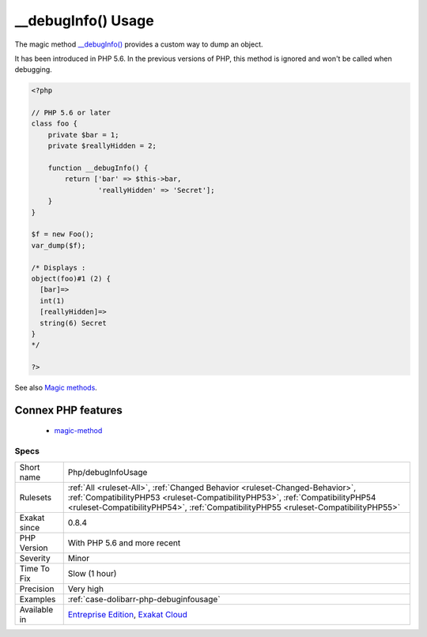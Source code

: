 .. _php-debuginfousage:


.. _\_\_debuginfo()-usage:

__debugInfo() Usage
+++++++++++++++++++


.. meta::

	:description:

		__debugInfo() Usage: The magic method __debugInfo() provides a custom way to dump an object.

	:twitter:card: summary_large_image

	:twitter:site: @exakat

	:twitter:title: __debugInfo() Usage

	:twitter:description: __debugInfo() Usage: The magic method __debugInfo() provides a custom way to dump an object

	:twitter:creator: @exakat

	:twitter:image:src: https://www.exakat.io/wp-content/uploads/2020/06/logo-exakat.png

	:og:image: https://www.exakat.io/wp-content/uploads/2020/06/logo-exakat.png

	:og:title: __debugInfo() Usage

	:og:type: article

	:og:description: The magic method __debugInfo() provides a custom way to dump an object

	:og:url: https://exakat.readthedocs.io/en/latest/Reference/Rules/__debugInfo() Usage.html

	:og:locale: en


.. raw:: html


	<script type="application/ld+json">{"@context":"https:\/\/schema.org","@graph":[{"@type":"WebPage","@id":"https:\/\/php-tips.readthedocs.io\/en\/latest\/Reference\/Rules\/Php\/debugInfoUsage.html","url":"https:\/\/php-tips.readthedocs.io\/en\/latest\/Reference\/Rules\/Php\/debugInfoUsage.html","name":"__debugInfo() Usage","isPartOf":{"@id":"https:\/\/www.exakat.io\/"},"datePublished":"Fri, 10 Jan 2025 09:46:18 +0000","dateModified":"Fri, 10 Jan 2025 09:46:18 +0000","description":"The magic method __debugInfo() provides a custom way to dump an object","inLanguage":"en-US","potentialAction":[{"@type":"ReadAction","target":["https:\/\/exakat.readthedocs.io\/en\/latest\/__debugInfo() Usage.html"]}]},{"@type":"WebSite","@id":"https:\/\/www.exakat.io\/","url":"https:\/\/www.exakat.io\/","name":"Exakat","description":"Smart PHP static analysis","inLanguage":"en-US"}]}</script>

The magic method `__debugInfo() <https://www.php.net/manual/en/language.oop5.magic.php>`_ provides a custom way to dump an object. 

It has been introduced in PHP 5.6. In the previous versions of PHP, this method is ignored and won't be called when debugging.

.. code-block:: php
   
   <?php
   
   // PHP 5.6 or later
   class foo {
       private $bar = 1;
       private $reallyHidden = 2;
       
       function __debugInfo() {
           return ['bar' => $this->bar,
                   'reallyHidden' => 'Secret'];
       }
   }
   
   $f = new Foo();
   var_dump($f);
   
   /* Displays : 
   object(foo)#1 (2) {
     [bar]=>
     int(1)
     [reallyHidden]=>
     string(6) Secret
   }
   */
   
   ?>

See also `Magic methods <https://www.php.net/manual/en/language.oop5.magic.php>`_.

Connex PHP features
-------------------

  + `magic-method <https://php-dictionary.readthedocs.io/en/latest/dictionary/magic-method.ini.html>`_


Specs
_____

+--------------+------------------------------------------------------------------------------------------------------------------------------------------------------------------------------------------------------------------------------------------------------+
| Short name   | Php/debugInfoUsage                                                                                                                                                                                                                                   |
+--------------+------------------------------------------------------------------------------------------------------------------------------------------------------------------------------------------------------------------------------------------------------+
| Rulesets     | :ref:`All <ruleset-All>`, :ref:`Changed Behavior <ruleset-Changed-Behavior>`, :ref:`CompatibilityPHP53 <ruleset-CompatibilityPHP53>`, :ref:`CompatibilityPHP54 <ruleset-CompatibilityPHP54>`, :ref:`CompatibilityPHP55 <ruleset-CompatibilityPHP55>` |
+--------------+------------------------------------------------------------------------------------------------------------------------------------------------------------------------------------------------------------------------------------------------------+
| Exakat since | 0.8.4                                                                                                                                                                                                                                                |
+--------------+------------------------------------------------------------------------------------------------------------------------------------------------------------------------------------------------------------------------------------------------------+
| PHP Version  | With PHP 5.6 and more recent                                                                                                                                                                                                                         |
+--------------+------------------------------------------------------------------------------------------------------------------------------------------------------------------------------------------------------------------------------------------------------+
| Severity     | Minor                                                                                                                                                                                                                                                |
+--------------+------------------------------------------------------------------------------------------------------------------------------------------------------------------------------------------------------------------------------------------------------+
| Time To Fix  | Slow (1 hour)                                                                                                                                                                                                                                        |
+--------------+------------------------------------------------------------------------------------------------------------------------------------------------------------------------------------------------------------------------------------------------------+
| Precision    | Very high                                                                                                                                                                                                                                            |
+--------------+------------------------------------------------------------------------------------------------------------------------------------------------------------------------------------------------------------------------------------------------------+
| Examples     | :ref:`case-dolibarr-php-debuginfousage`                                                                                                                                                                                                              |
+--------------+------------------------------------------------------------------------------------------------------------------------------------------------------------------------------------------------------------------------------------------------------+
| Available in | `Entreprise Edition <https://www.exakat.io/entreprise-edition>`_, `Exakat Cloud <https://www.exakat.io/exakat-cloud/>`_                                                                                                                              |
+--------------+------------------------------------------------------------------------------------------------------------------------------------------------------------------------------------------------------------------------------------------------------+


